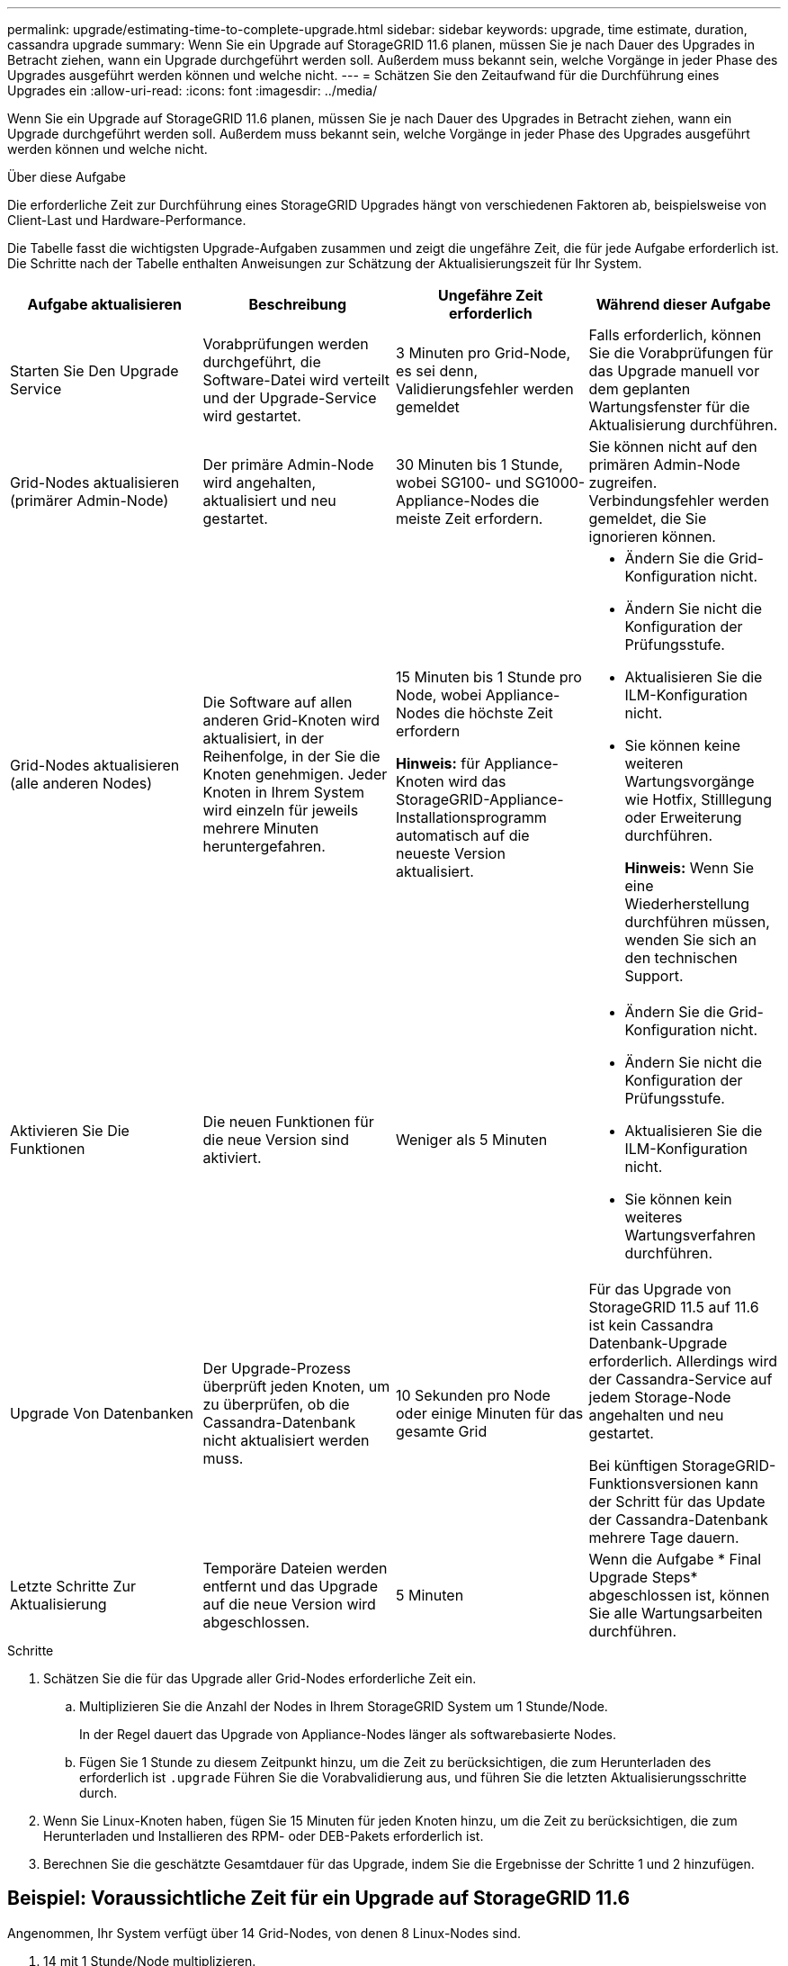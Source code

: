 ---
permalink: upgrade/estimating-time-to-complete-upgrade.html 
sidebar: sidebar 
keywords: upgrade, time estimate, duration, cassandra upgrade 
summary: Wenn Sie ein Upgrade auf StorageGRID 11.6 planen, müssen Sie je nach Dauer des Upgrades in Betracht ziehen, wann ein Upgrade durchgeführt werden soll. Außerdem muss bekannt sein, welche Vorgänge in jeder Phase des Upgrades ausgeführt werden können und welche nicht. 
---
= Schätzen Sie den Zeitaufwand für die Durchführung eines Upgrades ein
:allow-uri-read: 
:icons: font
:imagesdir: ../media/


[role="lead"]
Wenn Sie ein Upgrade auf StorageGRID 11.6 planen, müssen Sie je nach Dauer des Upgrades in Betracht ziehen, wann ein Upgrade durchgeführt werden soll. Außerdem muss bekannt sein, welche Vorgänge in jeder Phase des Upgrades ausgeführt werden können und welche nicht.

.Über diese Aufgabe
Die erforderliche Zeit zur Durchführung eines StorageGRID Upgrades hängt von verschiedenen Faktoren ab, beispielsweise von Client-Last und Hardware-Performance.

Die Tabelle fasst die wichtigsten Upgrade-Aufgaben zusammen und zeigt die ungefähre Zeit, die für jede Aufgabe erforderlich ist. Die Schritte nach der Tabelle enthalten Anweisungen zur Schätzung der Aktualisierungszeit für Ihr System.

[cols="1a,1a,1a,a"]
|===
| Aufgabe aktualisieren | Beschreibung | Ungefähre Zeit erforderlich | Während dieser Aufgabe 


 a| 
Starten Sie Den Upgrade Service
 a| 
Vorabprüfungen werden durchgeführt, die Software-Datei wird verteilt und der Upgrade-Service wird gestartet.
 a| 
3 Minuten pro Grid-Node, es sei denn, Validierungsfehler werden gemeldet
 a| 
Falls erforderlich, können Sie die Vorabprüfungen für das Upgrade manuell vor dem geplanten Wartungsfenster für die Aktualisierung durchführen.



 a| 
Grid-Nodes aktualisieren (primärer Admin-Node)
 a| 
Der primäre Admin-Node wird angehalten, aktualisiert und neu gestartet.
 a| 
30 Minuten bis 1 Stunde, wobei SG100- und SG1000-Appliance-Nodes die meiste Zeit erfordern.
 a| 
Sie können nicht auf den primären Admin-Node zugreifen. Verbindungsfehler werden gemeldet, die Sie ignorieren können.



 a| 
Grid-Nodes aktualisieren (alle anderen Nodes)
 a| 
Die Software auf allen anderen Grid-Knoten wird aktualisiert, in der Reihenfolge, in der Sie die Knoten genehmigen. Jeder Knoten in Ihrem System wird einzeln für jeweils mehrere Minuten heruntergefahren.
 a| 
15 Minuten bis 1 Stunde pro Node, wobei Appliance-Nodes die höchste Zeit erfordern

*Hinweis:* für Appliance-Knoten wird das StorageGRID-Appliance-Installationsprogramm automatisch auf die neueste Version aktualisiert.
 a| 
* Ändern Sie die Grid-Konfiguration nicht.
* Ändern Sie nicht die Konfiguration der Prüfungsstufe.
* Aktualisieren Sie die ILM-Konfiguration nicht.
* Sie können keine weiteren Wartungsvorgänge wie Hotfix, Stilllegung oder Erweiterung durchführen.
+
*Hinweis:* Wenn Sie eine Wiederherstellung durchführen müssen, wenden Sie sich an den technischen Support.





 a| 
Aktivieren Sie Die Funktionen
 a| 
Die neuen Funktionen für die neue Version sind aktiviert.
 a| 
Weniger als 5 Minuten
 a| 
* Ändern Sie die Grid-Konfiguration nicht.
* Ändern Sie nicht die Konfiguration der Prüfungsstufe.
* Aktualisieren Sie die ILM-Konfiguration nicht.
* Sie können kein weiteres Wartungsverfahren durchführen.




 a| 
Upgrade Von Datenbanken
 a| 
Der Upgrade-Prozess überprüft jeden Knoten, um zu überprüfen, ob die Cassandra-Datenbank nicht aktualisiert werden muss.
 a| 
10 Sekunden pro Node oder einige Minuten für das gesamte Grid
 a| 
Für das Upgrade von StorageGRID 11.5 auf 11.6 ist kein Cassandra Datenbank-Upgrade erforderlich. Allerdings wird der Cassandra-Service auf jedem Storage-Node angehalten und neu gestartet.

Bei künftigen StorageGRID-Funktionsversionen kann der Schritt für das Update der Cassandra-Datenbank mehrere Tage dauern.



 a| 
Letzte Schritte Zur Aktualisierung
 a| 
Temporäre Dateien werden entfernt und das Upgrade auf die neue Version wird abgeschlossen.
 a| 
5 Minuten
 a| 
Wenn die Aufgabe * Final Upgrade Steps* abgeschlossen ist, können Sie alle Wartungsarbeiten durchführen.

|===
.Schritte
. Schätzen Sie die für das Upgrade aller Grid-Nodes erforderliche Zeit ein.
+
.. Multiplizieren Sie die Anzahl der Nodes in Ihrem StorageGRID System um 1 Stunde/Node.
+
In der Regel dauert das Upgrade von Appliance-Nodes länger als softwarebasierte Nodes.

.. Fügen Sie 1 Stunde zu diesem Zeitpunkt hinzu, um die Zeit zu berücksichtigen, die zum Herunterladen des erforderlich ist `.upgrade` Führen Sie die Vorabvalidierung aus, und führen Sie die letzten Aktualisierungsschritte durch.


. Wenn Sie Linux-Knoten haben, fügen Sie 15 Minuten für jeden Knoten hinzu, um die Zeit zu berücksichtigen, die zum Herunterladen und Installieren des RPM- oder DEB-Pakets erforderlich ist.
. Berechnen Sie die geschätzte Gesamtdauer für das Upgrade, indem Sie die Ergebnisse der Schritte 1 und 2 hinzufügen.




== Beispiel: Voraussichtliche Zeit für ein Upgrade auf StorageGRID 11.6

Angenommen, Ihr System verfügt über 14 Grid-Nodes, von denen 8 Linux-Nodes sind.

. 14 mit 1 Stunde/Node multiplizieren.
. Fügen Sie 1 Stunde hinzu, um den Download, die Vorabprüfung und die abschließenden Schritte zu berücksichtigen.
+
Die geschätzte Zeit für ein Upgrade aller Nodes beträgt 15 Stunden.

. Multiplizieren Sie 8 x 15 Minuten/Node, um die Zeit für die Installation des RPM- oder DEB-Pakets auf den Linux-Knoten zu berücksichtigen.
+
Die voraussichtliche Zeit für diesen Schritt beträgt 2 Stunden.

. Fügen Sie die Werte zusammen.
+
Es sollte bis zu 17 Stunden dauern, bis das Upgrade Ihres Systems auf StorageGRID 11.6 abgeschlossen ist.



